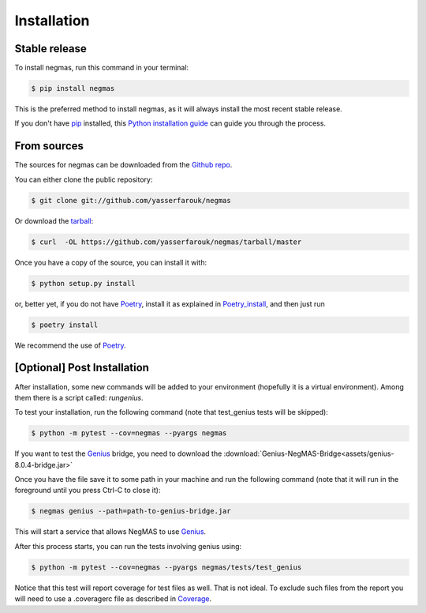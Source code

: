 .. highlight:: shell

============
Installation
============


Stable release
--------------

To install negmas, run this command in your terminal:

.. code-block:: console

    $ pip install negmas

This is the preferred method to install negmas, as it will always install the most recent stable release.

If you don't have `pip`_ installed, this `Python installation guide`_ can guide
you through the process.

.. _pip: https://pip.pypa.io
.. _Python installation guide: http://docs.python-guide.org/en/latest/starting/installation/


From sources
------------

The sources for negmas can be downloaded from the `Github repo`_.

You can either clone the public repository:

.. code-block:: console

    $ git clone git://github.com/yasserfarouk/negmas

Or download the `tarball`_:

.. code-block:: console

    $ curl  -OL https://github.com/yasserfarouk/negmas/tarball/master

Once you have a copy of the source, you can install it with:

.. code-block:: console

    $ python setup.py install

or, better yet, if you do not have Poetry_, install it as explained in Poetry_install_, and then just run

.. code-block:: console

    $ poetry install

We recommend the use of Poetry_.

.. _Github repo: https://github.com/yasserfarouk/negmas
.. _Poetry: https://poetry.eustace.io
.. _Poetry_install: https://poetry.eustace.io/docs/#installation
.. _tarball: https://github.com/yasserfarouk/negmas/tarball/master


[Optional] Post Installation
----------------------------

After installation, some new commands will be added to your environment (hopefully it is a virtual environment). Among
them there is a script called: *rungenius*.

To test your installation, run the following command (note that test_genius tests will be skipped):

.. code-block:: console

    $ python -m pytest --cov=negmas --pyargs negmas

If you want to test the Genius_  bridge, you need to download the :download:`Genius-NegMAS-Bridge<assets/genius-8.0.4-bridge.jar>`

Once you have the file save it to some path in your machine and run the following command (note that it will run in the
foreground until you press Ctrl-C to close it):

.. code-block:: console

    $ negmas genius --path=path-to-genius-bridge.jar

This will start a service that allows NegMAS to use Genius_.

After this process starts, you can run the tests involving genius using:

.. code-block:: console

    $ python -m pytest --cov=negmas --pyargs negmas/tests/test_genius


Notice that this test will report coverage for test files as well. That is not ideal. To exclude such files from the
report you will need to use a .coveragerc file as described in Coverage_.

.. _Genius: http://ii.tudelft.nl/genius
.. _Coverage: https://pytest-cov.readthedocs.io/en/latest/config.html
